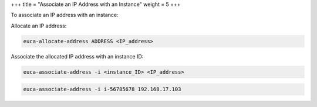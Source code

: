 +++
title = "Associate an IP Address with an Instance"
weight = 5
+++

..  _allocate_ips:

To associate an IP address with an instance: 

Allocate an IP address: 

.. code::

  euca-allocate-address ADDRESS <IP_address>

Associate the allocated IP address with an instance ID: 

.. code::

  euca-associate-address -i <instance_ID> <IP_address> 



.. code::

  euca-associate-address -i i-56785678 192.168.17.103

